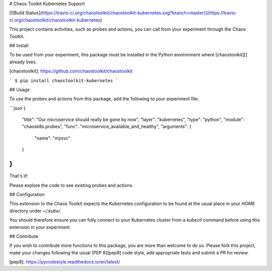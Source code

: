 # Chaos Toolkit Kubernetes Support

[![Build Status](https://travis-ci.org/chaostoolkit/chaostoolkit-kubernetes.svg?branch=master)](https://travis-ci.org/chaostoolkit/chaostoolkit-kubernetes)

This project contains activities, such as probes and actions, you can call from
your experiment through the Chaos Toolkit.

## Install

To be used from your experiment, this package must be installed in the Python
environment where [chaostoolkit][] already lives.

[chaostoolkit]: https://github.com/chaostoolkit/chaostoolkit

```
$ pip install chaostoolkit-kubernetes
```

## Usage

To use the probes and actions from this package, add the following to your
experiment file:

```json
{
    "title": "Our microservice should really be gone by now",
    "layer": "kubernetes",
    "type": "python",
    "module": "chaosk8s.probes",
    "func": "microservice_available_and_healthy",
    "arguments": {
        "name": "mysvc"
    }
}
```

That's it!

Please explore the code to see existing probes and actions.

## Configuration

This extension to the Chaos Toolkit expects the Kubernetes configuration to 
be found at the usual place in your HOME directory under `~/.kube/`.

You should therefore ensure you can fully connect to your Kubernetes cluster
from a `kubectl` command before using this extension in your experiment.

## Contribute

If you wish to contribute more functions to this package, you are more than
welcome to do so. Please fork this project, make your changes following the
usual [PEP 8][pep8] code style, add appropriate tests and submit a PR for
review.

[pep8]: https://pycodestyle.readthedocs.io/en/latest/


